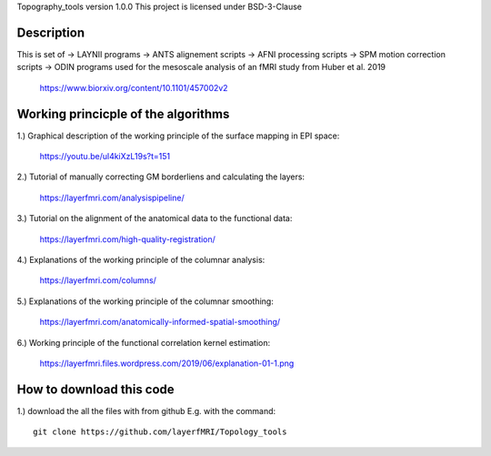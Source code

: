 .. -*- mode: rst -*-

Topography_tools version 1.0.0
This project is licensed under BSD-3-Clause

.. image:: https://layerfmri.files.wordpress.com/2019/10/homunculus.png
    :width: 18px
    :target: https://layerfmri.files.wordpress.com/2019/10/homunculus.png
    :alt: Graphical abstract figure
    
    
.. image:: https://zenodo.org/badge/DOI/10.5281/zenodo.3514295.svg
   :target: https://doi.org/10.5281/zenodo.3514295

    
Description
======
This is set of 
-> LAYNII programs  
-> ANTS alignement scripts
-> AFNI processing scripts
-> SPM motion correction scripts
-> ODIN programs
used for the mesoscale analysis of an fMRI study from Huber et al. 2019 
	https://www.biorxiv.org/content/10.1101/457002v2


Working princicple of the algorithms
======

1.) Graphical description of the working principle of the surface mapping in EPI space:

	https://youtu.be/ul4kiXzL19s?t=151

2.) Tutorial of manually correcting GM borderliens and calculating the layers: 

	https://layerfmri.com/analysispipeline/

3.) Tutorial on the alignment of the anatomical data to the functional data:  

	https://layerfmri.com/high-quality-registration/
	
4.) Explanations of the working principle of the columnar analysis: 

	https://layerfmri.com/columns/
	
5.) Explanations of the working principle of the columnar smoothing: 

	https://layerfmri.com/anatomically-informed-spatial-smoothing/
	
6.) Working principle of the functional correlation kernel estimation:

	https://layerfmri.files.wordpress.com/2019/06/explanation-01-1.png


How to download this code 
======
1.) download the all the files with from github E.g. with the command::

    git clone https://github.com/layerfMRI/Topology_tools
    

